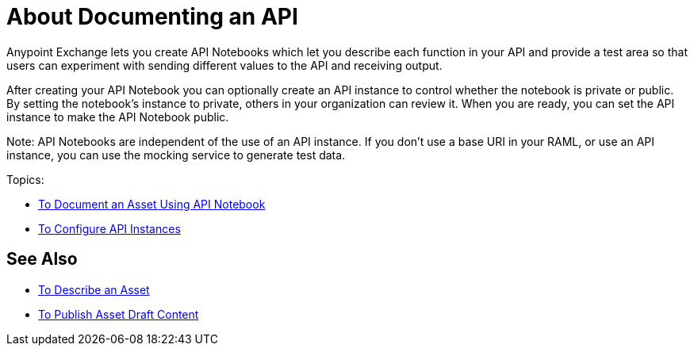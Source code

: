 = About Documenting an API

Anypoint Exchange lets you create API Notebooks which let you describe each function in your API and provide a test area so that users can experiment with sending different values to the API and receiving output.

After creating your API Notebook you can optionally create an API instance to control whether the notebook is private or public. By setting the notebook's instance to private, others in your organization can review it. When you are ready, you can set the API instance to make the API Notebook public.

Note: API Notebooks are independent of the use of an API instance.
If you don't use a base URI in your RAML, or use an API instance, you can use the mocking service to generate test data.

Topics:

* link:/anypoint-exchange/to-use-api-notebook[To Document an Asset Using API Notebook]
* link:/anypoint-exchange/to-configure-api-settings[To Configure API Instances]

== See Also

* link:/anypoint-exchange/to-describe-an-asset[To Describe an Asset]
* link:/anypoint-exchange/to-publish-an-asset[To Publish Asset Draft Content]
